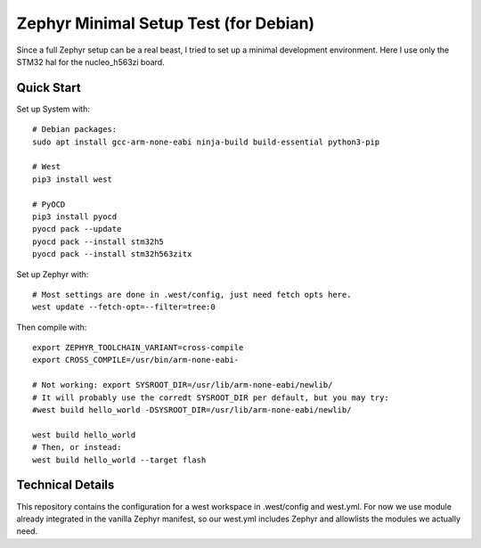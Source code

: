 ########################################
 Zephyr Minimal Setup Test (for Debian)
########################################

Since a full Zephyr setup can be a real beast, I tried to set up a minimal
development environment.  Here I use only the STM32 hal for the nucleo_h563zi
board.

Quick Start
===========

Set up System with::

  # Debian packages:
  sudo apt install gcc-arm-none-eabi ninja-build build-essential python3-pip

  # West
  pip3 install west

  # PyOCD
  pip3 install pyocd
  pyocd pack --update
  pyocd pack --install stm32h5
  pyocd pack --install stm32h563zitx


Set up Zephyr with::

  # Most settings are done in .west/config, just need fetch opts here.
  west update --fetch-opt=--filter=tree:0


Then compile with::

  export ZEPHYR_TOOLCHAIN_VARIANT=cross-compile
  export CROSS_COMPILE=/usr/bin/arm-none-eabi-

  # Not working: export SYSROOT_DIR=/usr/lib/arm-none-eabi/newlib/
  # It will probably use the corredt SYSROOT_DIR per default, but you may try:
  #west build hello_world -DSYSROOT_DIR=/usr/lib/arm-none-eabi/newlib/

  west build hello_world
  # Then, or instead:
  west build hello_world --target flash


Technical Details
=================

This repository contains the configuration for a west workspace in
.west/config and west.yml.  For now we use module already integrated in the
vanilla Zephyr manifest, so our west.yml includes Zephyr and allowlists
the modules we actually need.

